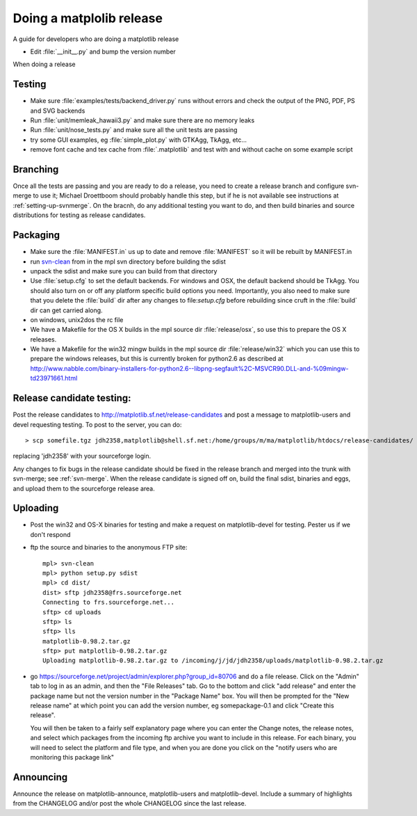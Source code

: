 .. _release-guide:

*************************
Doing a matplolib release
*************************

A guide for developers who are doing a matplotlib release

* Edit :file:`__init__.py` and bump the version number



When doing a release

.. _release-testing:

Testing
=======

* Make sure :file:`examples/tests/backend_driver.py` runs without errors
  and check the output of the PNG, PDF, PS and SVG backends

* Run :file:`unit/memleak_hawaii3.py` and make sure there are no
  memory leaks

* Run :file:`unit/nose_tests.py` and make sure all the unit tests are passing

* try some GUI examples, eg :file:`simple_plot.py` with GTKAgg, TkAgg, etc...

* remove font cache and tex cache from :file:`.matplotlib` and test
  with and without cache on some example script


.. _release-branching:

Branching
============

Once all the tests are passing and you are ready to do a release, you
need to create a release branch and configure svn-merge to use it;
Michael Droettboom should probably handle this step, but if he is not
available see instructions at :ref:`setting-up-svnmerge`.  On the
bracnh, do any additional testing you want to do, and then build
binaries and source distributions for testing as release candidates.


.. _release-packaging:

Packaging
=========


* Make sure the :file:`MANIFEST.in` us up to date and remove
  :file:`MANIFEST` so it will be rebuilt by MANIFEST.in

* run `svn-clean
  <http://svn.collab.net/repos/svn/trunk/contrib/client-side/svn-clean>`_
  from in the mpl svn directory before building the sdist

* unpack the sdist and make sure you can build from that directory

* Use :file:`setup.cfg` to set the default backends.  For windows and
  OSX, the default backend should be TkAgg.  You should also turn on
  or off any platform specific build options you need.  Importantly,
  you also need to make sure that you delete the :file:`build` dir
  after any changes to file:`setup.cfg` before rebuilding since cruft
  in the :file:`build` dir can get carried along.

* on windows, unix2dos the rc file

* We have a Makefile for the OS X builds in the mpl source dir
  :file:`release/osx`, so use this to prepare the OS X releases.

* We have a Makefile for the win32 mingw builds in the mpl source dir
  :file:`release/win32` which you can use this to prepare the windows
  releases, but this is currently broken for python2.6 as described at
  http://www.nabble.com/binary-installers-for-python2.6--libpng-segfault%2C-MSVCR90.DLL-and-%09mingw-td23971661.html

.. _release-candidate-testing:

Release candidate testing:
============================

Post the release candidates to
http://matplotlib.sf.net/release-candidates and post a message to
matplotlib-users and devel requesting testing.  To post to the server,
you can do::

    > scp somefile.tgz jdh2358,matplotlib@shell.sf.net:/home/groups/m/ma/matplotlib/htdocs/release-candidates/

replacing 'jdh2358' with your sourceforge login.


Any changes to fix bugs in the release candidate should be fixed in
the release branch and merged into the trunk with svn-merge; see
:ref:`svn-merge`.  When the release candidate is signed off on, build
the final sdist, binaries and eggs, and upload them to the sourceforge
release area.


.. _release-uploading:

Uploading
=========


* Post the win32 and OS-X binaries for testing and make a request on
  matplotlib-devel for testing.  Pester us if we don't respond


* ftp the source and binaries to the anonymous FTP site::

    mpl> svn-clean
    mpl> python setup.py sdist
    mpl> cd dist/
    dist> sftp jdh2358@frs.sourceforge.net
    Connecting to frs.sourceforge.net...
    sftp> cd uploads
    sftp> ls
    sftp> lls
    matplotlib-0.98.2.tar.gz
    sftp> put matplotlib-0.98.2.tar.gz
    Uploading matplotlib-0.98.2.tar.gz to /incoming/j/jd/jdh2358/uploads/matplotlib-0.98.2.tar.gz

* go https://sourceforge.net/project/admin/explorer.php?group_id=80706 and do a
  file release.  Click on the "Admin" tab to log in as an admin, and
  then the "File Releases" tab.  Go to the bottom and click "add
  release" and enter the package name but not the version number in
  the "Package Name" box.  You will then be prompted for the "New
  release name" at which point you can add the version number, eg
  somepackage-0.1 and click "Create this release".

  You will then be taken to a fairly self explanatory page where you
  can enter the Change notes, the release notes, and select which
  packages from the incoming ftp archive you want to include in this
  release.  For each binary, you will need to select the platform and
  file type, and when you are done you click on the "notify users who
  are monitoring this package link"


.. _release-announcing:

Announcing
==========

Announce the release on matplotlib-announce, matplotlib-users and
matplotlib-devel.  Include a summary of highlights from the CHANGELOG
and/or post the whole CHANGELOG since the last release.
